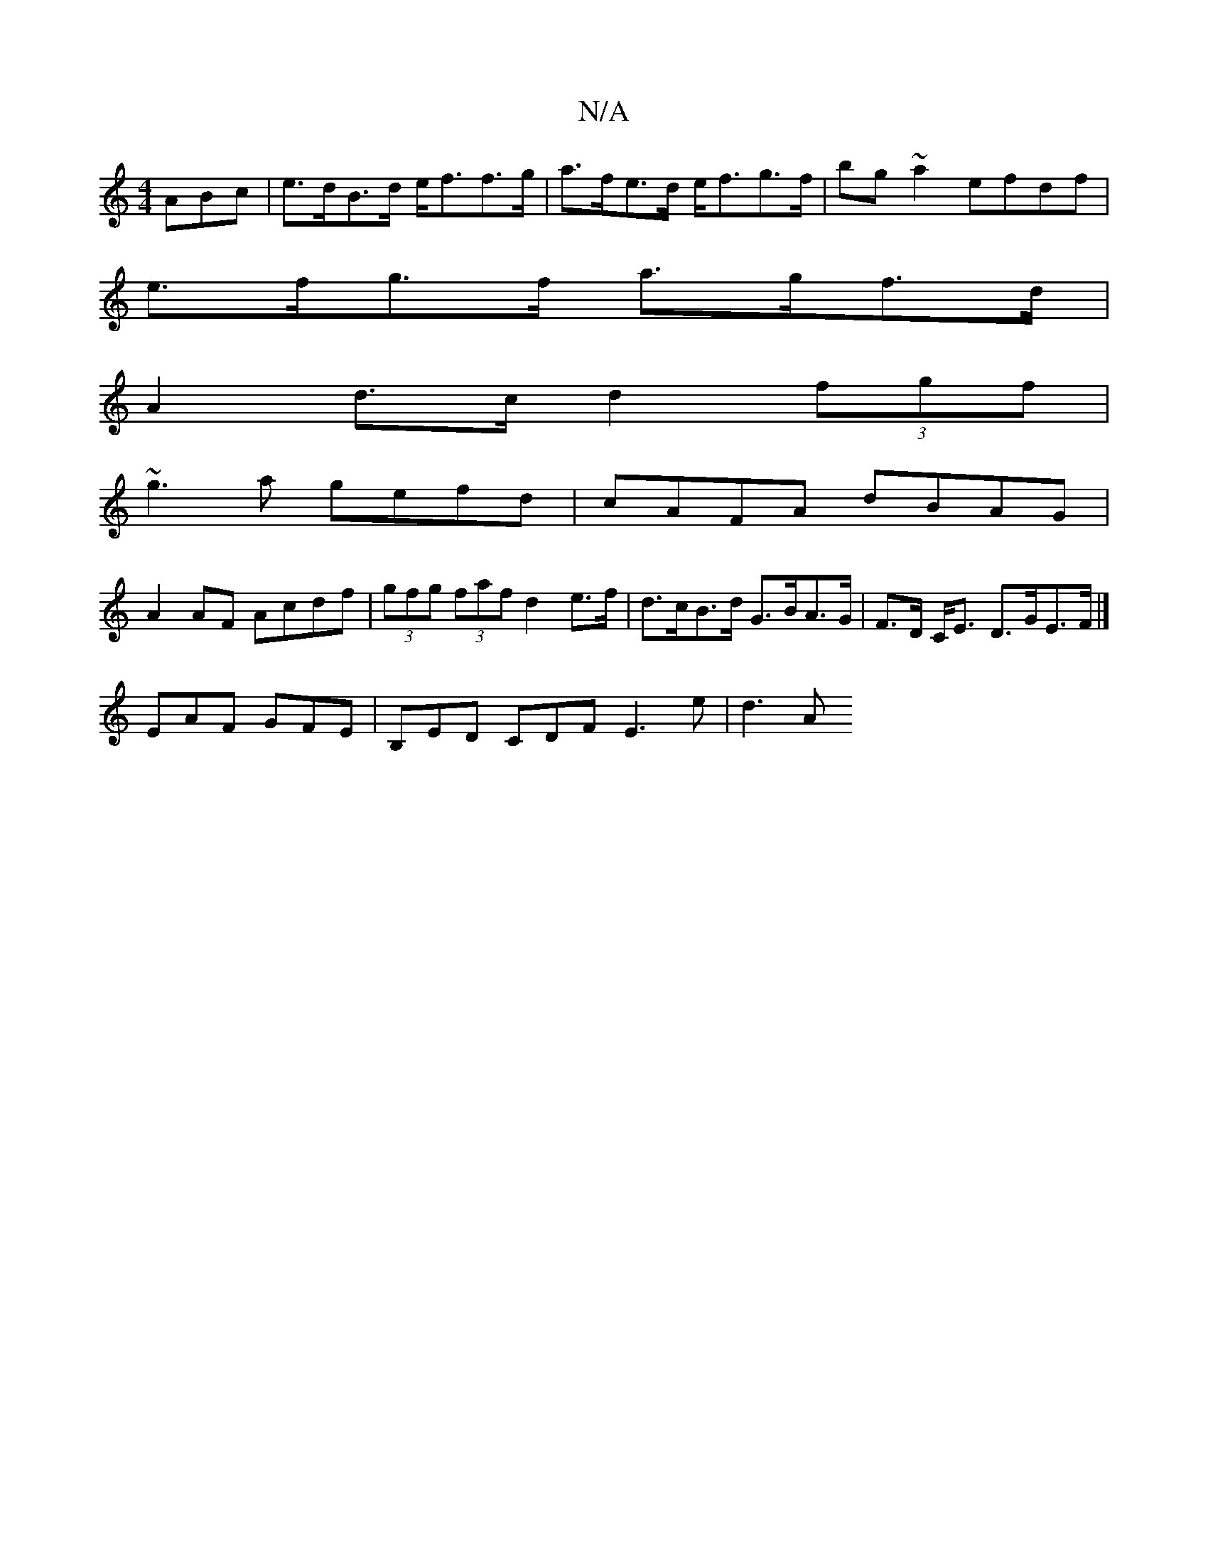 X:1
T:N/A
M:4/4
R:N/A
K:Cmajor
3ABc|e>dB>d e<ff>g | a>fe>d e<fg>f |bg ~a2 efdf |
e>fg>f a>gf>d |
A2d>c d2 (3fgf |
~g3 a gefd | cAFA dBAG |
A2 AF Acdf |(3gfg (3faf d2 e>f|d>cB>d G>BA>G|F>D C<E D>GE>F |]
EAF GFE | B,ED CDF E3 e | d3A